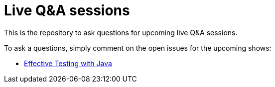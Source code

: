 = Live Q&A sessions

This is the repository to ask questions for upcoming live Q&amp;A sessions.

To ask a questions, simply comment on the open issues for the upcoming shows:

- https://github.com/sdaschner/live-qa-sessions/issues/1[Effective Testing with Java^]
